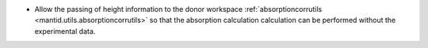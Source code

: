 - Allow the passing of height information to the donor workspace :ref:`absorptioncorrutils <mantid.utils.absorptioncorrutils>` so that the absorption calculation calculation can be performed without the experimental data.
